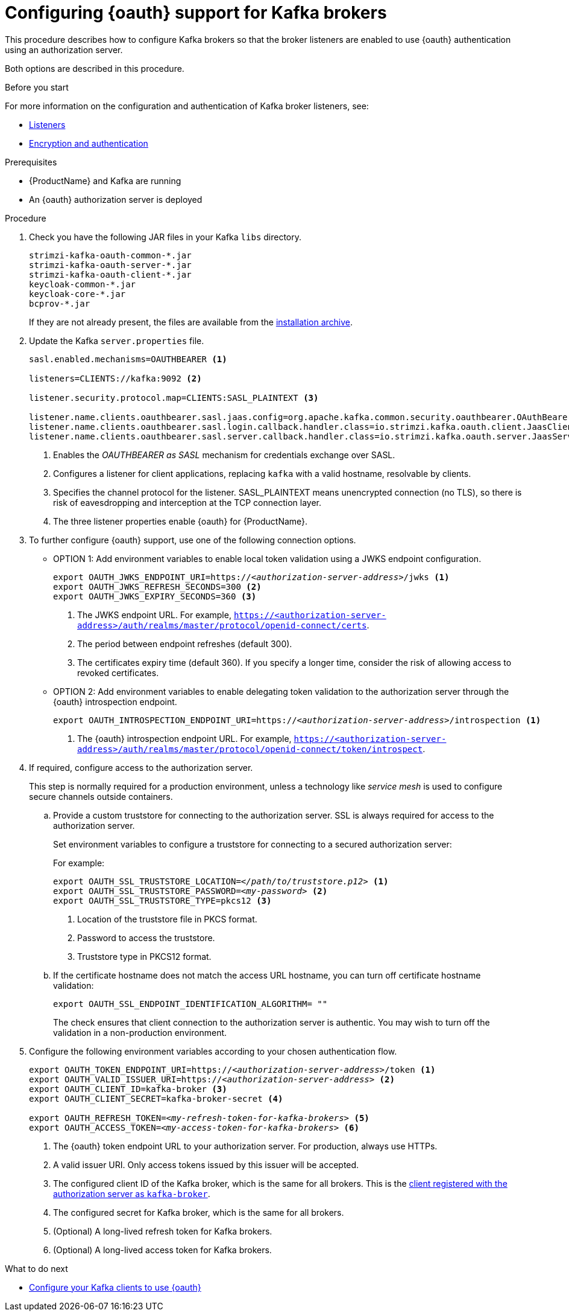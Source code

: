 // Module included in the following module:
//
// con-oauth-config.adoc

[id='proc-oauth-broker-config-{context}']
= Configuring {oauth} support for Kafka brokers

This procedure describes how to configure Kafka brokers so that the broker listeners are enabled to use {oauth} authentication using an authorization server.

Both options are described in this procedure.

.Before you start

For more information on the configuration and authentication of Kafka broker listeners, see:

* xref:con-kafka-listener-configuration-{context}[Listeners]
* xref:assembly-kafka-encryption-and-authentication-{context}[Encryption and authentication]

.Prerequisites

* {ProductName} and Kafka are running
* An {oauth} authorization server is deployed

.Procedure

. Check you have the following JAR files in your Kafka `libs` directory.
+
[source,xml,subs="+attributes"]
----
strimzi-kafka-oauth-common-*.jar
strimzi-kafka-oauth-server-*.jar
strimzi-kafka-oauth-client-*.jar
keycloak-common-*.jar
keycloak-core-*.jar
bcprov-*.jar
----
+
If they are not already present, the files are available from the xref:proc-downloading-amq-streams-{context}[installation archive].

. Update the Kafka `server.properties` file.
+
[source,xml,subs="+attributes,quotes"]
----
sasl.enabled.mechanisms=OAUTHBEARER <1>

listeners=CLIENTS://kafka:9092 <2>

listener.security.protocol.map=CLIENTS:SASL_PLAINTEXT <3>

listener.name.clients.oauthbearer.sasl.jaas.config=org.apache.kafka.common.security.oauthbearer.OAuthBearerLoginModule required; <4>
listener.name.clients.oauthbearer.sasl.login.callback.handler.class=io.strimzi.kafka.oauth.client.JaasClientOauthLoginCallbackHandler
listener.name.clients.oauthbearer.sasl.server.callback.handler.class=io.strimzi.kafka.oauth.server.JaasServerOauthValidatorCallbackHandler
----
<1> Enables the _OAUTHBEARER as SASL_ mechanism for credentials exchange over SASL.
<2> Configures a listener for client applications, replacing `kafka` with a valid hostname, resolvable by clients.
<3> Specifies the channel protocol for the listener. SASL_PLAINTEXT means unencrypted connection (no TLS), so there is risk of eavesdropping and interception at the TCP connection layer.
<4> The three listener properties enable {oauth} for {ProductName}.

. To further configure {oauth} support, use one of the following connection options.
+
* OPTION 1: Add environment variables to enable local token validation using a JWKS endpoint configuration.
+
[source,env,subs="+attributes,quotes"]
----
export OAUTH_JWKS_ENDPOINT_URI=https://<__authorization-server-address__>/jwks <1>
export OAUTH_JWKS_REFRESH_SECONDS=300 <2>
export OAUTH_JWKS_EXPIRY_SECONDS=360 <3>
----
<1> The JWKS endpoint URL. For example, `https://<authorization-server-address>/auth/realms/master/protocol/openid-connect/certs`.
<2> The period between endpoint refreshes (default 300).
<3> The certificates expiry time (default 360). If you specify a longer time, consider the risk of allowing access to revoked certificates.
+
* OPTION 2: Add environment variables to enable delegating token validation to the authorization server through the {oauth} introspection endpoint.
+
[source,env,subs="+attributes,quotes"]
----
export OAUTH_INTROSPECTION_ENDPOINT_URI=https://<__authorization-server-address__>/introspection <1>
----
<1> The {oauth} introspection endpoint URL. For example, `https://<authorization-server-address>/auth/realms/master/protocol/openid-connect/token/introspect`.

. If required, configure access to the authorization server.
+
This step is normally required for a production environment, unless a technology like _service mesh_ is used to configure secure channels outside containers.

.. Provide a custom truststore for connecting to the authorization server.
SSL is always required for access to the authorization server.
+
Set environment variables to configure a truststore for connecting to a secured authorization server:
+
For example:
+
[source,env,subs="+attributes,quotes"]
----
export OAUTH_SSL_TRUSTSTORE_LOCATION=<__/path/to/truststore.p12__> <1>
export OAUTH_SSL_TRUSTSTORE_PASSWORD=<__my-password__> <2>
export OAUTH_SSL_TRUSTSTORE_TYPE=pkcs12 <3>
----
<1> Location of the truststore file in PKCS format.
<2> Password to access the truststore.
<3> Truststore type in PKCS12 format.

.. If the certificate hostname does not match the access URL hostname, you can turn off certificate hostname validation:
+
[source,env,subs="+attributes"]
----
export OAUTH_SSL_ENDPOINT_IDENTIFICATION_ALGORITHM= ""
----
+
The check ensures that client connection to the authorization server is authentic.
You may wish to turn off the validation in a non-production environment.

. Configure the following environment variables according to your chosen authentication flow.
+
[source,env,subs="+attributes,quotes"]
----
export OAUTH_TOKEN_ENDPOINT_URI=https://<__authorization-server-address__>/token <1>
export OAUTH_VALID_ISSUER_URI=https://<__authorization-server-address__> <2>
export OAUTH_CLIENT_ID=kafka-broker <3>
export OAUTH_CLIENT_SECRET=kafka-broker-secret <4>

export OAUTH_REFRESH_TOKEN=<__my-refresh-token-for-kafka-brokers__> <5>
export OAUTH_ACCESS_TOKEN=<__my-access-token-for-kafka-brokers__> <6>
----
<1> The {oauth} token endpoint URL to your authorization server. For production, always use HTTPs.
<2> A valid issuer URI. Only access tokens issued by this issuer will be accepted.
<3> The configured client ID of the Kafka broker, which is the same for all brokers. This is the xref:proc-oauth-server-config-{context}[client registered with the authorization server as `kafka-broker`].
<4> The configured secret for Kafka broker, which is the same for all brokers.
<5> (Optional) A long-lived refresh token for Kafka brokers.
<6> (Optional) A long-lived access token for Kafka brokers.

.What to do next

* xref:proc-oauth-client-config-{context}[Configure your Kafka clients to use {oauth}]
